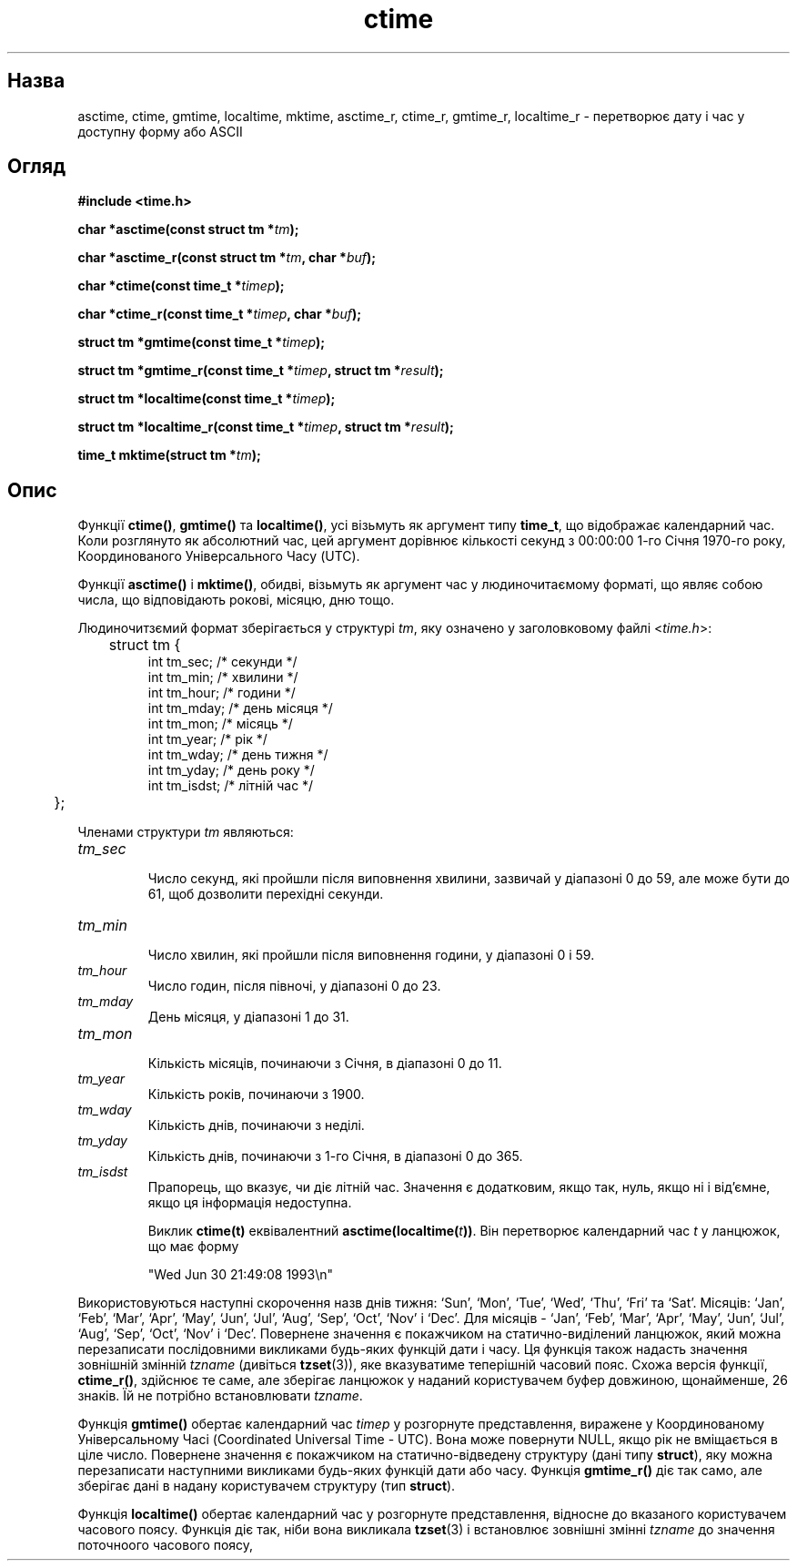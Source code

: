 ." © 2005-2007 DLOU, GNU FDL
." URL: <http://docs.linux.org.ua/index.php/Man_Contents>
." Supported by <docs@linux.org.ua>
."
." Permission is granted to copy, distribute and/or modify this document
." under the terms of the GNU Free Documentation License, Version 1.2
." or any later version published by the Free Software Foundation;
." with no Invariant Sections, no Front-Cover Texts, and no Back-Cover Texts.
." 
." A copy of the license is included  as a file called COPYING in the
." main directory of the man-pages-* source package.
."
." This manpage has been automatically generated by wiki2man.py
." This tool can be found at: <http://wiki2man.sourceforge.net>
." Please send any bug reports, improvements, comments, patches, etc. to
." E-mail: <wiki2man-develop@lists.sourceforge.net>.

.TH "ctime" "3" "2007-10-27-16:31" "© 2005-2007 DLOU, GNU FDL" "2007-10-27-16:31"

.SH "Назва"
.PP
asctime, ctime, gmtime, localtime, mktime, asctime_r, ctime_r, gmtime_r, localtime_r \- перетворює дату і час у доступну форму або ASCII 

.SH "Огляд"
.PP
\fB#include <time.h>\fR 

\fBchar *asctime(const struct tm *\fR\fItm\fR\fB);\fR 

.br

\fBchar *asctime_r(const struct tm *\fR\fItm\fR\fB, char *\fR\fIbuf\fR\fB);\fR 

\fBchar *ctime(const time_t *\fR\fItimep\fR\fB);\fR 

.br

\fBchar *ctime_r(const time_t *\fR\fItimep\fR\fB, char *\fR\fIbuf\fR\fB);\fR 

\fBstruct tm *gmtime(const time_t *\fR\fItimep\fR\fB);\fR 

.br

\fBstruct tm *gmtime_r(const time_t *\fR\fItimep\fR\fB, struct tm *\fR\fIresult\fR\fB);\fR 

\fBstruct tm *localtime(const time_t *\fR\fItimep\fR\fB);\fR 

.br

\fBstruct tm *localtime_r(const time_t *\fR\fItimep\fR\fB, struct tm *\fR\fIresult\fR\fB);\fR 

\fBtime_t mktime(struct tm *\fR\fItm\fR\fB);\fR 

.SH "Опис"
.PP
Функції \fBctime()\fR, \fBgmtime()\fR та \fBlocaltime()\fR, усі візьмуть як аргумент типу \fBtime_t\fR, що відображає календарний час. Коли розглянуто як абсолютний час, цей аргумент дорівнює кількості секунд з 00:00:00 1\-го Січня 1970\-го року, Координованого Універсального Часу (UTC). 

Функції \fBasctime()\fR і \fBmktime()\fR, обидві, візьмуть як аргумент час у людиночитаємому форматі, що являє собою числа, що відповідають рокові, місяцю, дню тощо. 

Людиночитзємий формат зберігається у структурі \fItm\fR, яку означено у заголовковому файлі <\fItime.h\fR>: 

.RS
.nf
    	struct tm {
                int     tm_sec;         /* секунди */
                int     tm_min;         /* хвилини */
                int     tm_hour;        /* години */
                int     tm_mday;        /* день місяця */
                int     tm_mon;         /* місяць */
                int     tm_year;        /* рік */
                int     tm_wday;        /* день тижня */
                int     tm_yday;        /* день року */
                int     tm_isdst;       /* літній час */
    	};

.fi
.RE
Членами структури \fItm\fR являються: 

.TP
.B \fItm_sec\fR
 Число секунд, які пройшли після виповнення хвилини, зазвичай у діапазоні 0 до 59, але може бути до 61, щоб дозволити перехідні секунди. 

.TP
.B \fItm_min\fR
 Число хвилин, які пройшли після виповнення години, у діапазоні 0 і 59. 

.TP
.B \fItm_hour\fR
 Число годин, після півночі, у діапазоні 0 до 23. 

.TP
.B \fItm_mday\fR
 День місяця, у діапазоні 1 до 31. 

.TP
.B \fItm_mon\fR
 Кількість місяців, починаючи з Січня, в діапазоні 0 до 11. 

.TP
.B \fItm_year\fR
 Кількість років, починаючи з 1900. 

.TP
.B \fItm_wday\fR
 Кількість днів, починаючи з неділі. 

.TP
.B \fItm_yday\fR
 Кількість днів, починаючи з 1\-го Січня, в діапазоні 0 до 365. 

.TP
.B \fItm_isdst\fR
 Прапорець, що вказує, чи діє літній час. Значення є додатковим, якщо так, нуль, якщо ні і від'ємне, якщо ця інформація недоступна. 

Виклик \fBctime(t)\fR еквівалентний \fBasctime(localtime(\fR\fIt\fR\fB))\fR. Він перетворює календарний час \fIt\fR у ланцюжок, що має форму 

.RS
.nf
        
    "Wed Jun 30 21:49:08 1993\en"

.fi
.RE
Використовуються наступні скорочення назв днів тижня: `Sun', `Mon', `Tue', `Wed', `Thu', `Fri' та `Sat'. Місяців: `Jan', `Feb', `Mar', `Apr', `May', `Jun', `Jul', `Aug', `Sep', `Oct', `Nov' і `Dec'. Для місяців \- `Jan', `Feb', `Mar', `Apr', `May', `Jun', `Jul', `Aug',  `Sep',  `Oct', `Nov' і `Dec'. Повернене значення є покажчиком на статично\-виділений ланцюжок, який можна перезаписати послідовними викликами будь\-яких функцій дати і часу. Ця функція також надасть значення зовнішній змінній \fItzname\fR (дивіться \fBtzset\fR(3)), яке вказуватиме теперішній часовий пояс. Схожа версія функції, \fBctime_r()\fR, здійснює те саме, але зберігає ланцюжок у наданий користувачем буфер довжиною, щонайменше, 26 знаків. Їй не потрібно встановлювати \fItzname\fR. 

Функція \fBgmtime()\fR обертає календарний час \fItimep\fR у розгорнуте представлення, виражене у Координованому Універсальному Часі (Coordinated Universal Time \- UTC). Вона може повернути NULL, якщо рік не вміщається в ціле число. Повернене значення є покажчиком на статично\-відведену структуру (дані типу \fBstruct\fR), яку можна перезаписати наступними викликами будь\-яких функцій дати або часу. Функція \fBgmtime_r()\fR діє так само, але зберігає дані в надану користувачем структуру (тип \fBstruct\fR). 

Функція \fBlocaltime()\fR обертає календарний час у розгорнуте представлення, відносне до вказаного користувачем часового поясу. Функція діє так, ніби вона викликала \fBtzset\fR(3) і встановлює зовнішні змінні \fItzname\fR до значення поточноого часового поясу,  

